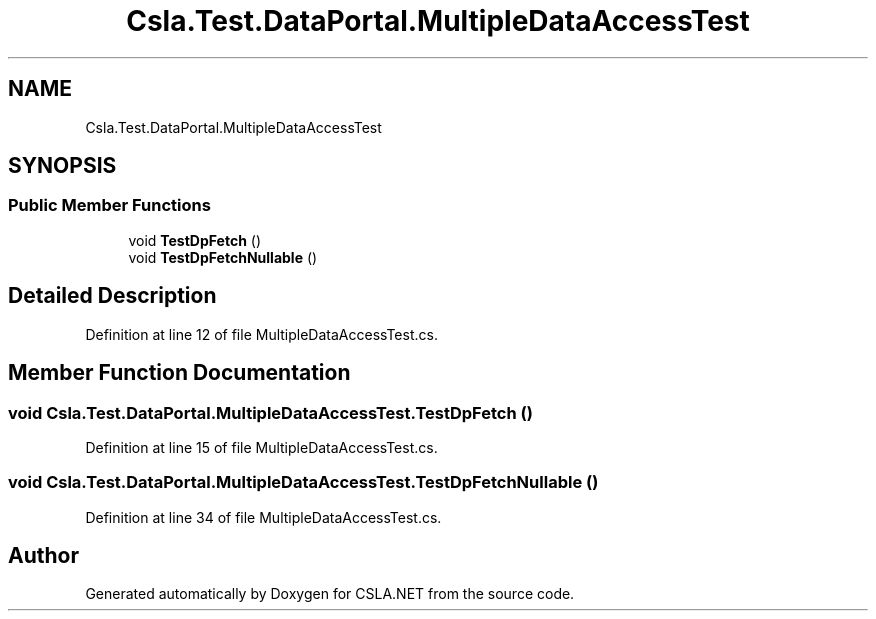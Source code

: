 .TH "Csla.Test.DataPortal.MultipleDataAccessTest" 3 "Wed Jul 21 2021" "Version 5.4.2" "CSLA.NET" \" -*- nroff -*-
.ad l
.nh
.SH NAME
Csla.Test.DataPortal.MultipleDataAccessTest
.SH SYNOPSIS
.br
.PP
.SS "Public Member Functions"

.in +1c
.ti -1c
.RI "void \fBTestDpFetch\fP ()"
.br
.ti -1c
.RI "void \fBTestDpFetchNullable\fP ()"
.br
.in -1c
.SH "Detailed Description"
.PP 
Definition at line 12 of file MultipleDataAccessTest\&.cs\&.
.SH "Member Function Documentation"
.PP 
.SS "void Csla\&.Test\&.DataPortal\&.MultipleDataAccessTest\&.TestDpFetch ()"

.PP
Definition at line 15 of file MultipleDataAccessTest\&.cs\&.
.SS "void Csla\&.Test\&.DataPortal\&.MultipleDataAccessTest\&.TestDpFetchNullable ()"

.PP
Definition at line 34 of file MultipleDataAccessTest\&.cs\&.

.SH "Author"
.PP 
Generated automatically by Doxygen for CSLA\&.NET from the source code\&.
